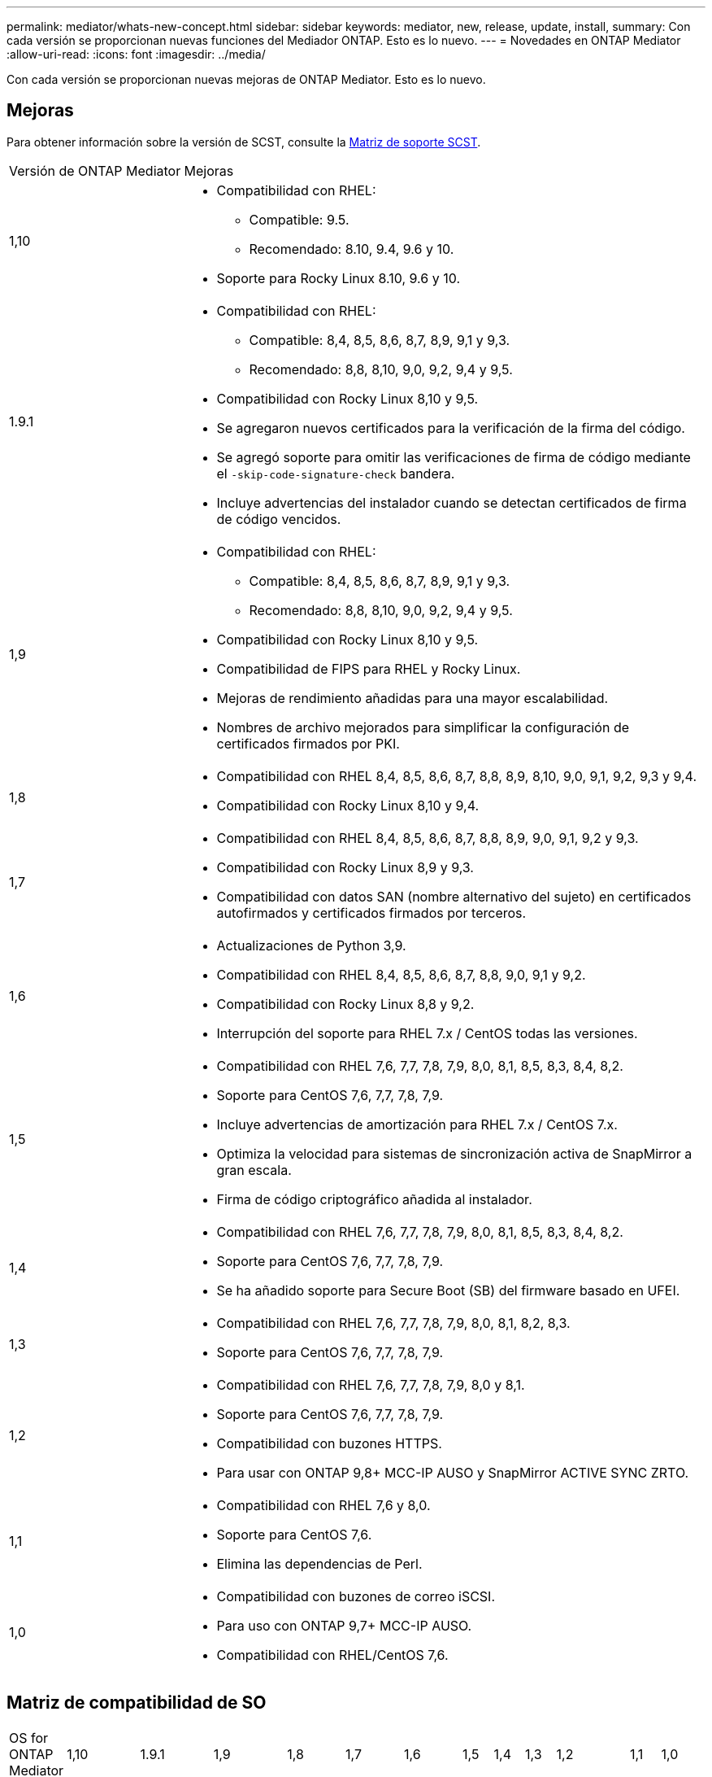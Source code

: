---
permalink: mediator/whats-new-concept.html 
sidebar: sidebar 
keywords: mediator, new, release, update, install, 
summary: Con cada versión se proporcionan nuevas funciones del Mediador ONTAP. Esto es lo nuevo. 
---
= Novedades en ONTAP Mediator
:allow-uri-read: 
:icons: font
:imagesdir: ../media/


[role="lead"]
Con cada versión se proporcionan nuevas mejoras de ONTAP Mediator. Esto es lo nuevo.



== Mejoras

Para obtener información sobre la versión de SCST, consulte la <<Matriz de soporte SCST>>.

[cols="25,75"]
|===


| Versión de ONTAP Mediator | Mejoras 


 a| 
1,10
 a| 
* Compatibilidad con RHEL:
+
** Compatible: 9.5.
** Recomendado: 8.10, 9.4, 9.6 y 10.


* Soporte para Rocky Linux 8.10, 9.6 y 10.




 a| 
1.9.1
 a| 
* Compatibilidad con RHEL:
+
** Compatible: 8,4, 8,5, 8,6, 8,7, 8,9, 9,1 y 9,3.
** Recomendado: 8,8, 8,10, 9,0, 9,2, 9,4 y 9,5.


* Compatibilidad con Rocky Linux 8,10 y 9,5.
* Se agregaron nuevos certificados para la verificación de la firma del código.
* Se agregó soporte para omitir las verificaciones de firma de código mediante el  `-skip-code-signature-check` bandera.
* Incluye advertencias del instalador cuando se detectan certificados de firma de código vencidos.




 a| 
1,9
 a| 
* Compatibilidad con RHEL:
+
** Compatible: 8,4, 8,5, 8,6, 8,7, 8,9, 9,1 y 9,3.
** Recomendado: 8,8, 8,10, 9,0, 9,2, 9,4 y 9,5.


* Compatibilidad con Rocky Linux 8,10 y 9,5.
* Compatibilidad de FIPS para RHEL y Rocky Linux.
* Mejoras de rendimiento añadidas para una mayor escalabilidad.
* Nombres de archivo mejorados para simplificar la configuración de certificados firmados por PKI.




 a| 
1,8
 a| 
* Compatibilidad con RHEL 8,4, 8,5, 8,6, 8,7, 8,8, 8,9, 8,10, 9,0, 9,1, 9,2, 9,3 y 9,4.
* Compatibilidad con Rocky Linux 8,10 y 9,4.




 a| 
1,7
 a| 
* Compatibilidad con RHEL 8,4, 8,5, 8,6, 8,7, 8,8, 8,9, 9,0, 9,1, 9,2 y 9,3.
* Compatibilidad con Rocky Linux 8,9 y 9,3.
* Compatibilidad con datos SAN (nombre alternativo del sujeto) en certificados autofirmados y certificados firmados por terceros.




 a| 
1,6
 a| 
* Actualizaciones de Python 3,9.
* Compatibilidad con RHEL 8,4, 8,5, 8,6, 8,7, 8,8, 9,0, 9,1 y 9,2.
* Compatibilidad con Rocky Linux 8,8 y 9,2.
* Interrupción del soporte para RHEL 7.x / CentOS todas las versiones.




 a| 
1,5
 a| 
* Compatibilidad con RHEL 7,6, 7,7, 7,8, 7,9, 8,0, 8,1, 8,5, 8,3, 8,4, 8,2.
* Soporte para CentOS 7,6, 7,7, 7,8, 7,9.
* Incluye advertencias de amortización para RHEL 7.x / CentOS 7.x.
* Optimiza la velocidad para sistemas de sincronización activa de SnapMirror a gran escala.
* Firma de código criptográfico añadida al instalador.




 a| 
1,4
 a| 
* Compatibilidad con RHEL 7,6, 7,7, 7,8, 7,9, 8,0, 8,1, 8,5, 8,3, 8,4, 8,2.
* Soporte para CentOS 7,6, 7,7, 7,8, 7,9.
* Se ha añadido soporte para Secure Boot (SB) del firmware basado en UFEI.




 a| 
1,3
 a| 
* Compatibilidad con RHEL 7,6, 7,7, 7,8, 7,9, 8,0, 8,1, 8,2, 8,3.
* Soporte para CentOS 7,6, 7,7, 7,8, 7,9.




 a| 
1,2
 a| 
* Compatibilidad con RHEL 7,6, 7,7, 7,8, 7,9, 8,0 y 8,1.
* Soporte para CentOS 7,6, 7,7, 7,8, 7,9.
* Compatibilidad con buzones HTTPS.
* Para usar con ONTAP 9,8+ MCC-IP AUSO y SnapMirror ACTIVE SYNC ZRTO.




 a| 
1,1
 a| 
* Compatibilidad con RHEL 7,6 y 8,0.
* Soporte para CentOS 7,6.
* Elimina las dependencias de Perl.




 a| 
1,0
 a| 
* Compatibilidad con buzones de correo iSCSI.
* Para uso con ONTAP 9,7+ MCC-IP AUSO.
* Compatibilidad con RHEL/CentOS 7,6.


|===


== Matriz de compatibilidad de SO

|===


| OS for ONTAP Mediator | 1,10 | 1.9.1 | 1,9 | 1,8 | 1,7 | 1,6 | 1,5 | 1,4 | 1,3 | 1,2 | 1,1 | 1,0 


 a| 
7,6
 a| 
Obsoleto
 a| 
Obsoleto
 a| 
Obsoleto
 a| 
Obsoleto
 a| 
Obsoleto
 a| 
Obsoleto
 a| 
Sí
 a| 
Sí
 a| 
Sí
 a| 
Sí
 a| 
Sí
 a| 
Sí (solo RHEL)



 a| 
7,7
 a| 
Obsoleto
 a| 
Obsoleto
 a| 
Obsoleto
 a| 
Obsoleto
 a| 
Obsoleto
 a| 
Obsoleto
 a| 
Sí
 a| 
Sí
 a| 
Sí
 a| 
Sí
 a| 
No
 a| 
No



 a| 
7,8
 a| 
Obsoleto
 a| 
Obsoleto
 a| 
Obsoleto
 a| 
Obsoleto
 a| 
Obsoleto
 a| 
Obsoleto
 a| 
Sí
 a| 
Sí
 a| 
Sí
 a| 
Sí
 a| 
No
 a| 
No



 a| 
7,9
 a| 
Obsoleto
 a| 
Obsoleto
 a| 
Obsoleto
 a| 
Obsoleto
 a| 
Obsoleto
 a| 
Obsoleto
 a| 
Sí
 a| 
Sí
 a| 
Sí
 a| 
Compatible
 a| 
No
 a| 
No



 a| 
RHEL 8,0
 a| 
Obsoleto
 a| 
Obsoleto
 a| 
Obsoleto
 a| 
Obsoleto
 a| 
Obsoleto
 a| 
Obsoleto
 a| 
Sí
 a| 
Sí
 a| 
Sí
 a| 
Sí
 a| 
Sí
 a| 
No



 a| 
RHEL 8,1
 a| 
Obsoleto
 a| 
Obsoleto
 a| 
Obsoleto
 a| 
Obsoleto
 a| 
Obsoleto
 a| 
Obsoleto
 a| 
Sí
 a| 
Sí
 a| 
Sí
 a| 
Sí
 a| 
No
 a| 
No



 a| 
RHEL 8,2
 a| 
Obsoleto
 a| 
Obsoleto
 a| 
Obsoleto
 a| 
Obsoleto
 a| 
Obsoleto
 a| 
Obsoleto
 a| 
Sí
 a| 
Sí
 a| 
Sí
 a| 
No
 a| 
No
 a| 
No



 a| 
RHEL 8,3
 a| 
Obsoleto
 a| 
Obsoleto
 a| 
Obsoleto
 a| 
Obsoleto
 a| 
Obsoleto
 a| 
Obsoleto
 a| 
Sí
 a| 
Sí
 a| 
Sí
 a| 
No
 a| 
No
 a| 
No



 a| 
RHEL 8,4
 a| 
No
 a| 
Compatible
 a| 
Compatible
 a| 
Sí
 a| 
Sí
 a| 
Sí
 a| 
Sí
 a| 
Sí
 a| 
No
 a| 
No
 a| 
No
 a| 
No



 a| 
RHEL 8,5
 a| 
No
 a| 
Compatible
 a| 
Compatible
 a| 
Sí
 a| 
Sí
 a| 
Sí
 a| 
Sí
 a| 
Sí
 a| 
No
 a| 
No
 a| 
No
 a| 
No



 a| 
RHEL 8,6
 a| 
No
 a| 
Compatible
 a| 
Compatible
 a| 
Sí
 a| 
Sí
 a| 
Sí
 a| 
No
 a| 
No
 a| 
No
 a| 
No
 a| 
No
 a| 
No



 a| 
RHEL 8,7
 a| 
No
 a| 
Compatible
 a| 
Compatible
 a| 
Sí
 a| 
Sí
 a| 
Sí
 a| 
No
 a| 
No
 a| 
No
 a| 
No
 a| 
No
 a| 
No



 a| 
RHEL 8,8
 a| 
No
 a| 
Sí
 a| 
Sí
 a| 
Sí
 a| 
Sí
 a| 
Sí
 a| 
No
 a| 
No
 a| 
No
 a| 
No
 a| 
No
 a| 
No



 a| 
RHEL 8,9
 a| 
No
 a| 
Compatible
 a| 
Compatible
 a| 
Sí
 a| 
Sí
 a| 
No
 a| 
No
 a| 
No
 a| 
No
 a| 
No
 a| 
No
 a| 
No



 a| 
RHEL 8,10
 a| 
Sí
 a| 
Sí
 a| 
Sí
 a| 
Sí
 a| 
No
 a| 
No
 a| 
No
 a| 
No
 a| 
No
 a| 
No
 a| 
No
 a| 
No



 a| 
RHEL 9,0
 a| 
No
 a| 
Sí
 a| 
Sí
 a| 
Sí
 a| 
Sí
 a| 
Sí
 a| 
No
 a| 
No
 a| 
No
 a| 
No
 a| 
No
 a| 
No



 a| 
RHEL 9,1
 a| 
No
 a| 
Compatible
 a| 
Compatible
 a| 
Sí
 a| 
Sí
 a| 
Sí
 a| 
No
 a| 
No
 a| 
No
 a| 
No
 a| 
No
 a| 
No



 a| 
RHEL 9,2
 a| 
No
 a| 
Sí
 a| 
Sí
 a| 
Sí
 a| 
Sí
 a| 
Sí
 a| 
No
 a| 
No
 a| 
No
 a| 
No
 a| 
No
 a| 
No



 a| 
RHEL 9,3
 a| 
No
 a| 
Compatible
 a| 
Compatible
 a| 
Sí
 a| 
Sí
 a| 
No
 a| 
No
 a| 
No
 a| 
No
 a| 
No
 a| 
No
 a| 
No



 a| 
RHEL 9,4
 a| 
Sí
 a| 
Sí
 a| 
Sí
 a| 
Sí
 a| 
No
 a| 
No
 a| 
No
 a| 
No
 a| 
No
 a| 
No
 a| 
No
 a| 
No



 a| 
RHEL 9,5
 a| 
Compatible
 a| 
Sí
 a| 
Sí
 a| 
No
 a| 
No
 a| 
No
 a| 
No
 a| 
No
 a| 
No
 a| 
No
 a| 
No
 a| 
No



 a| 
RHEL 9.6
 a| 
Sí
 a| 
Sí
 a| 
No
 a| 
No
 a| 
No
 a| 
No
 a| 
No
 a| 
No
 a| 
No
 a| 
No
 a| 
No
 a| 
No



 a| 
RHEL 10
 a| 
Sí
 a| 
Sí
 a| 
No
 a| 
No
 a| 
No
 a| 
No
 a| 
No
 a| 
No
 a| 
No
 a| 
No
 a| 
No
 a| 
No



 a| 
CentOS 8 y STREAM
 a| 
No
 a| 
No
 a| 
No
 a| 
No
 a| 
No
 a| 
No
 a| 
No
 a| 
No
 a| 
No
 a| 
N / A
 a| 
N / A
 a| 
N / A



 a| 
Rocky Linux 8
 a| 
Sí
 a| 
Sí
 a| 
Sí
 a| 
Sí
 a| 
Sí
 a| 
Sí
 a| 
N / A
 a| 
N / A
 a| 
N / A
 a| 
N / A
 a| 
N / A
 a| 
N / A



 a| 
Rocky Linux 9
 a| 
Sí
 a| 
Sí
 a| 
Sí
 a| 
Sí
 a| 
Sí
 a| 
Sí
 a| 
N / A
 a| 
N / A
 a| 
N / A
 a| 
N / A
 a| 
N / A
 a| 
N / A



 a| 
Rocky Linux 10
 a| 
Sí
 a| 
No
 a| 
No
 a| 
No
 a| 
No
 a| 
No
 a| 
No
 a| 
No
 a| 
No
 a| 
No
 a| 
No
 a| 
No



 a| 
Oracle Linux 9
 a| 
No
 a| 
No
 a| 
No
 a| 
No
 a| 
No
 a| 
No
 a| 
No
 a| 
No
 a| 
No
 a| 
No
 a| 
No
 a| 
No



 a| 
Oracle Linux 10
 a| 
No
 a| 
No
 a| 
No
 a| 
No
 a| 
No
 a| 
No
 a| 
No
 a| 
No
 a| 
No
 a| 
No
 a| 
No
 a| 
No

|===
* OS hace referencia a las versiones RedHat y CentOS, a menos que se especifique lo contrario.
* «Sí» significa que el sistema operativo se recomienda para la instalación de ONTAP Mediator, y es totalmente compatible con él.
* “No” significa que el sistema operativo y el Mediador ONTAP no son compatibles.
* «Compatible» significa que RHEL ya no es compatible con esta versión, pero puede seguir instalando ONTAP Mediator.
* CentOS 8 se eliminó para todas las versiones debido a su reramificación. CentOS Stream no se consideró un sistema operativo de destino de producción adecuado. No se ha planificado ningún soporte.
* ONTAP Mediator 1,5 fue la última versión admitida para los sistemas operativos de sucursal RHEL 7.x.
* ONTAP Mediator 1,6 añade soporte para Rocky Linux 8 y 9.




== Matriz de soporte SCST

La siguiente tabla muestra la versión de SCST admitida para cada versión de ONTAP Mediator.

[cols="2*"]
|===
| Versión de ONTAP Mediator | Versión de SCST compatible 


| Mediador ONTAP 1.10 | scst-3.9.tar.gz 


| Mediador ONTAP 1.9.1 | scst-3,8.0.tar.bz2 


| Mediador ONTAP 1,9 | scst-3,8.0.tar.bz2 


| Mediador ONTAP 1,8 | scst-3,8.0.tar.bz2 


| Mediador ONTAP 1,7 | scst-3,7.0.tar.bz2 


| Mediador ONTAP 1,6 | scst-3,7.0.tar.bz2 


| Mediador ONTAP 1,5 | scst-3,6.0.tar.bz2 


| Mediador ONTAP 1,4 | scst-3,6.0.tar.bz2 


| Mediador ONTAP 1,3 | scst-3,5.0.tar.bz2 


| Mediador ONTAP 1,2 | scst-3,4.0.tar.bz2 


| Mediador ONTAP 1,1 | scst-3,4.0.tar.bz2 


| Mediador ONTAP 1,0 | scst-3,3.0.tar.bz2 
|===